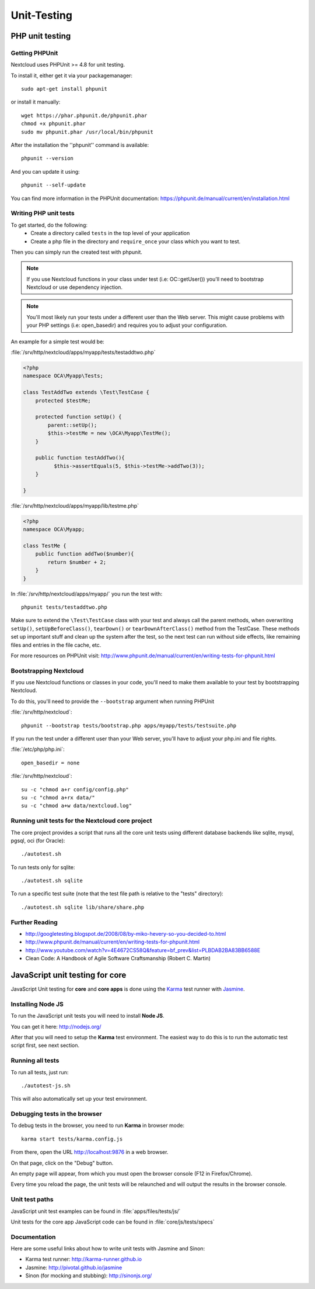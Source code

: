 Unit-Testing
============

PHP unit testing
----------------

Getting PHPUnit
~~~~~~~~~~~~~~~

Nextcloud uses PHPUnit >= 4.8 for unit testing.

To install it, either get it via your packagemanager::

  sudo apt-get install phpunit

or install it manually::

  wget https://phar.phpunit.de/phpunit.phar
  chmod +x phpunit.phar
  sudo mv phpunit.phar /usr/local/bin/phpunit

After the installation the ''phpunit'' command is available::

  phpunit --version

And you can update it using::

  phpunit --self-update

You can find more information in the PHPUnit documentation: https://phpunit.de/manual/current/en/installation.html

Writing PHP unit tests
~~~~~~~~~~~~~~~~~~~~~~

To get started, do the following:
 - Create a directory called ``tests`` in the top level of your application
 - Create a php file in the directory and ``require_once`` your class which you want to test.

Then you can simply run the created test with phpunit.

.. note:: If you use Nextcloud functions in your class under test (i.e: OC::getUser()) you'll need to bootstrap Nextcloud or use dependency injection.

.. note:: You'll most likely run your tests under a different user than the Web server. This might cause problems with your PHP settings (i.e: open_basedir) and requires you to adjust your configuration.

An example for a simple test would be:

:file:`/srv/http/nextcloud/apps/myapp/tests/testaddtwo.php`

.. code-block:: php

    <?php
    namespace OCA\Myapp\Tests;

    class TestAddTwo extends \Test\TestCase {
        protected $testMe;

        protected function setUp() {
            parent::setUp();
            $this->testMe = new \OCA\Myapp\TestMe();
        }

        public function testAddTwo(){
              $this->assertEquals(5, $this->testMe->addTwo(3));
        }

    }


:file:`/srv/http/nextcloud/apps/myapp/lib/testme.php`

.. code-block:: php

    <?php
    namespace OCA\Myapp;

    class TestMe {
        public function addTwo($number){
            return $number + 2;
        }
    }

In :file:`/srv/http/nextcloud/apps/myapp/` you run the test with::

  phpunit tests/testaddtwo.php


Make sure to extend the ``\Test\TestCase`` class with your test and always call the parent methods,
when overwriting ``setUp()``, ``setUpBeforeClass()``, ``tearDown()`` or ``tearDownAfterClass()`` method
from the TestCase. These methods set up important stuff and clean up the system after the test,
so the next test can run without side effects, like remaining files and entries in the file cache, etc.

For more resources on PHPUnit visit: http://www.phpunit.de/manual/current/en/writing-tests-for-phpunit.html

Bootstrapping Nextcloud
~~~~~~~~~~~~~~~~~~~~~~~
If you use Nextcloud functions or classes in your code, you'll need to make them available to your test by bootstrapping Nextcloud.

To do this, you'll need to provide the ``--bootstrap`` argument when running PHPUnit

:file:`/srv/http/nextcloud`::

  phpunit --bootstrap tests/bootstrap.php apps/myapp/tests/testsuite.php

If you run the test under a different user than your Web server, you'll have to
adjust your php.ini and file rights.

:file:`/etc/php/php.ini`::

  open_basedir = none

:file:`/srv/http/nextcloud`::

  su -c "chmod a+r config/config.php"
  su -c "chmod a+rx data/"
  su -c "chmod a+w data/nextcloud.log"

Running unit tests for the Nextcloud core project
~~~~~~~~~~~~~~~~~~~~~~~~~~~~~~~~~~~~~~~~~~~~~~~~~
The core project provides a script that runs all the core unit tests using different database backends like sqlite, mysql, pgsql, oci (for Oracle)::

  ./autotest.sh

To run tests only for sqlite::

  ./autotest.sh sqlite

To run a specific test suite (note that the test file path is relative to the "tests" directory)::

  ./autotest.sh sqlite lib/share/share.php

Further Reading
~~~~~~~~~~~~~~~
- http://googletesting.blogspot.de/2008/08/by-miko-hevery-so-you-decided-to.html
- http://www.phpunit.de/manual/current/en/writing-tests-for-phpunit.html
- http://www.youtube.com/watch?v=4E4672CS58Q&feature=bf_prev&list=PLBDAB2BA83BB6588E
- Clean Code: A Handbook of Agile Software Craftsmanship (Robert C. Martin)

JavaScript unit testing for core
--------------------------------

JavaScript Unit testing for **core** and **core apps** is done using the `Karma <http://karma-runner.github.io>`_ test runner with `Jasmine <http://pivotal.github.io/jasmine/>`_.

Installing Node JS
~~~~~~~~~~~~~~~~~~

To run the JavaScript unit tests you will need to install **Node JS**.

You can get it here: http://nodejs.org/

After that you will need to setup the **Karma** test environment.
The easiest way to do this is to run the automatic test script first, see next section.

Running all tests
~~~~~~~~~~~~~~~~~

To run all tests, just run::

  ./autotest-js.sh

This will also automatically set up your test environment.

Debugging tests in the browser
~~~~~~~~~~~~~~~~~~~~~~~~~~~~~~

To debug tests in the browser, you need to run **Karma** in browser mode::

  karma start tests/karma.config.js

From there, open the URL http://localhost:9876 in a web browser.

On that page, click on the "Debug" button.

An empty page will appear, from which you must open the browser console (F12 in Firefox/Chrome).

Every time you reload the page, the unit tests will be relaunched and will output the results in the browser console.

Unit test paths
~~~~~~~~~~~~~~~

JavaScript unit test examples can be found in :file:`apps/files/tests/js/`

Unit tests for the core app JavaScript code can be found in :file:`core/js/tests/specs`

Documentation
~~~~~~~~~~~~~

Here are some useful links about how to write unit tests with Jasmine and Sinon:

- Karma test runner: http://karma-runner.github.io
- Jasmine: http://pivotal.github.io/jasmine
- Sinon (for mocking and stubbing): http://sinonjs.org/
